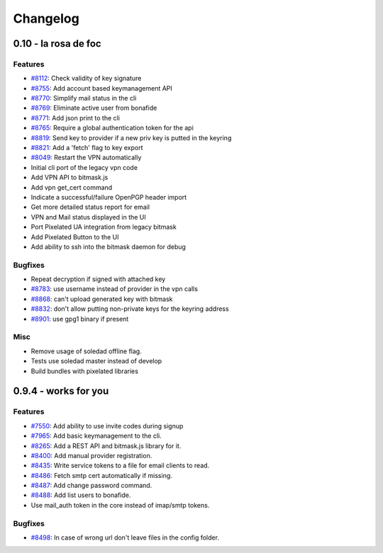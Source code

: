 Changelog
=====================
0.10 - la rosa de foc
----------------------

Features
~~~~~~~~
- `#8112 <https://0xacab.org/leap/bitmask-dev/issues/8112>`_: Check validity of key signature
- `#8755 <https://0xacab.org/leap/bitmask-dev/issues/8755>`_: Add account based keymanagement API
- `#8770 <https://0xacab.org/leap/bitmask-dev/issues/8770>`_: Simplify mail status in the cli
- `#8769 <https://0xacab.org/leap/bitmask-dev/issues/8769>`_: Eliminate active user from bonafide
- `#8771 <https://0xacab.org/leap/bitmask-dev/issues/8771>`_: Add json print to the cli
- `#8765 <https://0xacab.org/leap/bitmask-dev/issues/8765>`_: Require a global authentication token for the api
- `#8819 <https://0xacab.org/leap/bitmask-dev/issues/8819>`_: Send key to provider if a new priv key is putted in the keyring
- `#8821 <https://0xacab.org/leap/bitmask-dev/issues/8821>`_: Add a 'fetch' flag to key export
- `#8049 <https://0xacab.org/leap/bitmask-dev/issues/8049>`_: Restart the VPN automatically
- Initial cli port of the legacy vpn code
- Add VPN API to bitmask.js
- Add vpn get_cert command
- Indicate a successful/failure OpenPGP header import
- Get more detailed status report for email
- VPN and Mail status displayed in the UI
- Port Pixelated UA integration from legacy bitmask
- Add Pixelated Button to the UI
- Add ability to ssh into the bitmask daemon for debug

Bugfixes
~~~~~~~~
- Repeat decryption if signed with attached key
- `#8783 <https://0xacab.org/leap/bitmask-dev/issues/8783>`_: use username instead of provider in the vpn calls
- `#8868 <https://0xacab.org/leap/bitmask-dev/issues/8868>`_: can't upload generated key with bitmask
- `#8832 <https://0xacab.org/leap/bitmask-dev/issues/8832>`_: don't allow putting non-private keys for the keyring address
- `#8901 <https://0xacab.org/leap/bitmask-dev/issues/8901>`_: use gpg1 binary if present

Misc
~~~~
- Remove usage of soledad offline flag.
- Tests use soledad master instead of develop
- Build bundles with pixelated libraries


0.9.4 - works for you
---------------------

Features
~~~~~~~~
- `#7550 <https://leap.se/code/issues/7550>`_: Add ability to use invite codes during signup
- `#7965 <https://leap.se/code/issues/7965>`_: Add basic keymanagement to the cli.
- `#8265 <https://leap.se/code/issues/8265>`_: Add a REST API and bitmask.js library for it.
- `#8400 <https://leap.se/code/issues/8400>`_: Add manual provider registration.
- `#8435 <https://leap.se/code/issues/8435>`_: Write service tokens to a file for email clients to read.
- `#8486 <https://leap.se/code/issues/8486>`_: Fetch smtp cert automatically if missing.
- `#8487 <https://leap.se/code/issues/8487>`_: Add change password command.
- `#8488 <https://leap.se/code/issues/8488>`_: Add list users to bonafide.
- Use mail_auth token in the core instead of imap/smtp tokens.


Bugfixes
~~~~~~~~
- `#8498 <https://leap.se/code/issues/8498>`_: In case of wrong url don't leave files in the config folder.

